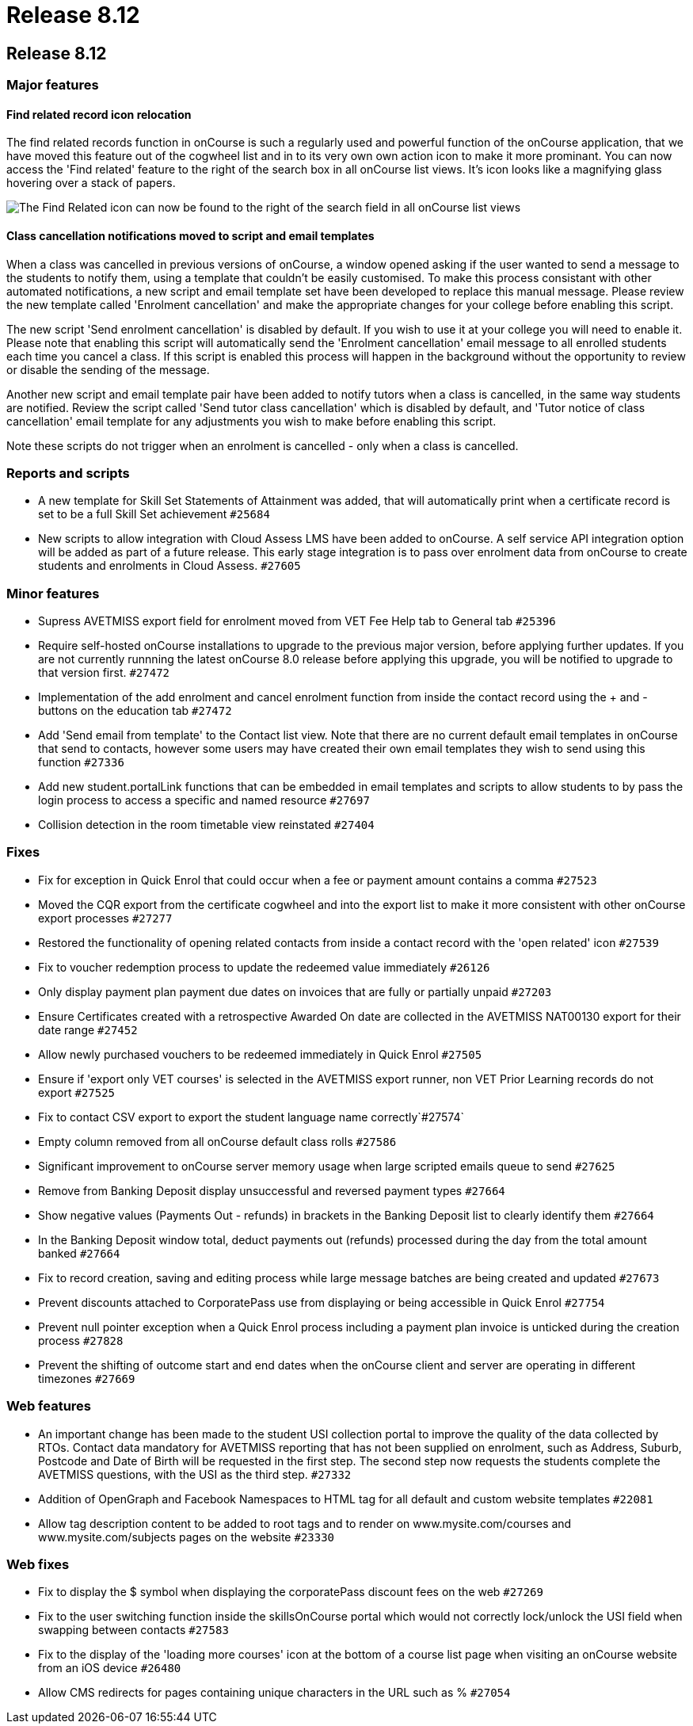 = Release 8.12

== Release 8.12

=== Major features

==== Find related record icon relocation

The find related records function in onCourse is such a regularly used
and powerful function of the onCourse application, that we have moved
this feature out of the cogwheel list and in to its very own own action
icon to make it more prominant. You can now access the 'Find related'
feature to the right of the search box in all onCourse list views. It's
icon looks like a magnifying glass hovering over a stack of papers.

image:images/find_related_on_left_side.png[ The Find Related icon can
now be found to the right of the search field in all onCourse list views
,scaledwidth=100.0%]

==== Class cancellation notifications moved to script and email templates

When a class was cancelled in previous versions of onCourse, a window
opened asking if the user wanted to send a message to the students to
notify them, using a template that couldn't be easily customised. To
make this process consistant with other automated notifications, a new
script and email template set have been developed to replace this manual
message. Please review the new template called 'Enrolment cancellation'
and make the appropriate changes for your college before enabling this
script.

The new script 'Send enrolment cancellation' is disabled by default. If
you wish to use it at your college you will need to enable it. Please
note that enabling this script will automatically send the 'Enrolment
cancellation' email message to all enrolled students each time you
cancel a class. If this script is enabled this process will happen in
the background without the opportunity to review or disable the sending
of the message.

Another new script and email template pair have been added to notify
tutors when a class is cancelled, in the same way students are notified.
Review the script called 'Send tutor class cancellation' which is
disabled by default, and 'Tutor notice of class cancellation' email
template for any adjustments you wish to make before enabling this
script.

Note these scripts do not trigger when an enrolment is cancelled - only
when a class is cancelled.

=== Reports and scripts

* A new template for Skill Set Statements of Attainment was added, that
will automatically print when a certificate record is set to be a full
Skill Set achievement `#25684`
* New scripts to allow integration with Cloud Assess LMS have been added
to onCourse. A self service API integration option will be added as part
of a future release. This early stage integration is to pass over
enrolment data from onCourse to create students and enrolments in Cloud
Assess. `#27605`

=== Minor features

* Supress AVETMISS export field for enrolment moved from VET Fee Help
tab to General tab `#25396`
* Require self-hosted onCourse installations to upgrade to the previous
major version, before applying further updates. If you are not currently
runnning the latest onCourse 8.0 release before applying this upgrade,
you will be notified to upgrade to that version first. `#27472`
* Implementation of the add enrolment and cancel enrolment function from
inside the contact record using the + and - buttons on the education tab
`#27472`
* Add 'Send email from template' to the Contact list view. Note that
there are no current default email templates in onCourse that send to
contacts, however some users may have created their own email templates
they wish to send using this function `#27336`
* Add new student.portalLink functions that can be embedded in email
templates and scripts to allow students to by pass the login process to
access a specific and named resource `#27697`
* Collision detection in the room timetable view reinstated `#27404`

=== Fixes

* Fix for exception in Quick Enrol that could occur when a fee or
payment amount contains a comma `#27523`
* Moved the CQR export from the certificate cogwheel and into the export
list to make it more consistent with other onCourse export processes
`#27277`
* Restored the functionality of opening related contacts from inside a
contact record with the 'open related' icon `#27539`
* Fix to voucher redemption process to update the redeemed value
immediately `#26126`
* Only display payment plan payment due dates on invoices that are fully
or partially unpaid `#27203`
* Ensure Certificates created with a retrospective Awarded On date are
collected in the AVETMISS NAT00130 export for their date range `#27452`
* Allow newly purchased vouchers to be redeemed immediately in Quick
Enrol `#27505`
* Ensure if 'export only VET courses' is selected in the AVETMISS export
runner, non VET Prior Learning records do not export `#27525`
* Fix to contact CSV export to export the student language name
correctly`#27574`
* Empty column removed from all onCourse default class rolls `#27586`
* Significant improvement to onCourse server memory usage when large
scripted emails queue to send `#27625`
* Remove from Banking Deposit display unsuccessful and reversed payment
types `#27664`
* Show negative values (Payments Out - refunds) in brackets in the
Banking Deposit list to clearly identify them `#27664`
* In the Banking Deposit window total, deduct payments out (refunds)
processed during the day from the total amount banked `#27664`
* Fix to record creation, saving and editing process while large message
batches are being created and updated `#27673`
* Prevent discounts attached to CorporatePass use from displaying or
being accessible in Quick Enrol `#27754`
* Prevent null pointer exception when a Quick Enrol process including a
payment plan invoice is unticked during the creation process `#27828`
* Prevent the shifting of outcome start and end dates when the onCourse
client and server are operating in different timezones `#27669`

=== Web features

* An important change has been made to the student USI collection portal
to improve the quality of the data collected by RTOs. Contact data
mandatory for AVETMISS reporting that has not been supplied on
enrolment, such as Address, Suburb, Postcode and Date of Birth will be
requested in the first step. The second step now requests the students
complete the AVETMISS questions, with the USI as the third step.
`#27332`
* Addition of OpenGraph and Facebook Namespaces to HTML tag for all
default and custom website templates `#22081`
* Allow tag description content to be added to root tags and to render
on www.mysite.com/courses and www.mysite.com/subjects pages on the
website `#23330`

=== Web fixes

* Fix to display the $ symbol when displaying the corporatePass discount
fees on the web `#27269`
* Fix to the user switching function inside the skillsOnCourse portal
which would not correctly lock/unlock the USI field when swapping
between contacts `#27583`
* Fix to the display of the 'loading more courses' icon at the bottom of
a course list page when visiting an onCourse website from an iOS device
`#26480`
* Allow CMS redirects for pages containing unique characters in the URL
such as % `#27054`
